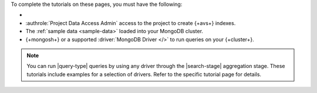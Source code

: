 To complete the tutorials on these pages, you must have the following: 

- .. include:: /includes/avs/shared/avs-requirements-cluster.rst

- :authrole:`Project Data Access Admin` access to the project to create
  {+avs+} indexes. 

- The :ref:`sample data <sample-data>` loaded into your MongoDB cluster.

- {+mongosh+} or a supported :driver:`MongoDB Driver </>`
  to run queries on your {+cluster+}.

.. note:: 

   You can run |query-type| queries by using any driver
   through the |search-stage| aggregation stage.
   These tutorials include examples for a selection 
   of drivers. Refer to the specific tutorial page for details.
